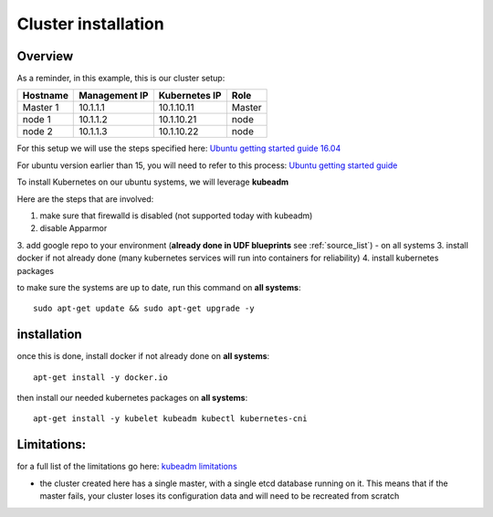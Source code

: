 Cluster installation
====================

Overview
--------

As a reminder, in this example, this is our cluster setup: 

==================  ====================  ====================  ============
     Hostname           Management IP        Kubernetes IP          Role
==================  ====================  ====================  ============
     Master 1             10.1.1.1            10.1.10.11          Master
      node 1              10.1.1.2            10.1.10.21           node
      node 2              10.1.1.3            10.1.10.22           node
==================  ====================  ====================  ============


For this setup we will use the steps specified here: `Ubuntu getting started guide 16.04 <http://kubernetes.io/docs/getting-started-guides/kubeadm/>`_

For ubuntu version earlier than 15, you will need to refer to this process: `Ubuntu getting started guide <http://kubernetes.io/docs/getting-started-guides/ubuntu/manual/>`_

To install Kubernetes on our ubuntu systems, we will leverage **kubeadm**

Here are the steps that are involved:

1. make sure that firewalld is disabled (not supported today with kubeadm)
2. disable Apparmor 
3. add google repo to your environment (**already done in UDF blueprints** see :ref:`source_list`) - on all systems
3. install docker if not already done (many kubernetes services will run into containers for reliability)
4. install kubernetes packages

to make sure the systems are up to date, run this command on **all systems**:

::

	sudo apt-get update && sudo apt-get upgrade -y

installation
-------------

once this is done, install docker if not already done on **all systems**:

::

	apt-get install -y docker.io 

then install our needed kubernetes packages on **all systems**:

::

	apt-get install -y kubelet kubeadm kubectl kubernetes-cni
	

Limitations:
-----------

for a full list of the limitations go here: `kubeadm limitations <http://kubernetes.io/docs/getting-started-guides/kubeadm/#limitations>`_

* the cluster created here has a single master, with a single etcd database running on it. This means that if the master fails, your cluster loses its configuration data and will need to be recreated from scratch